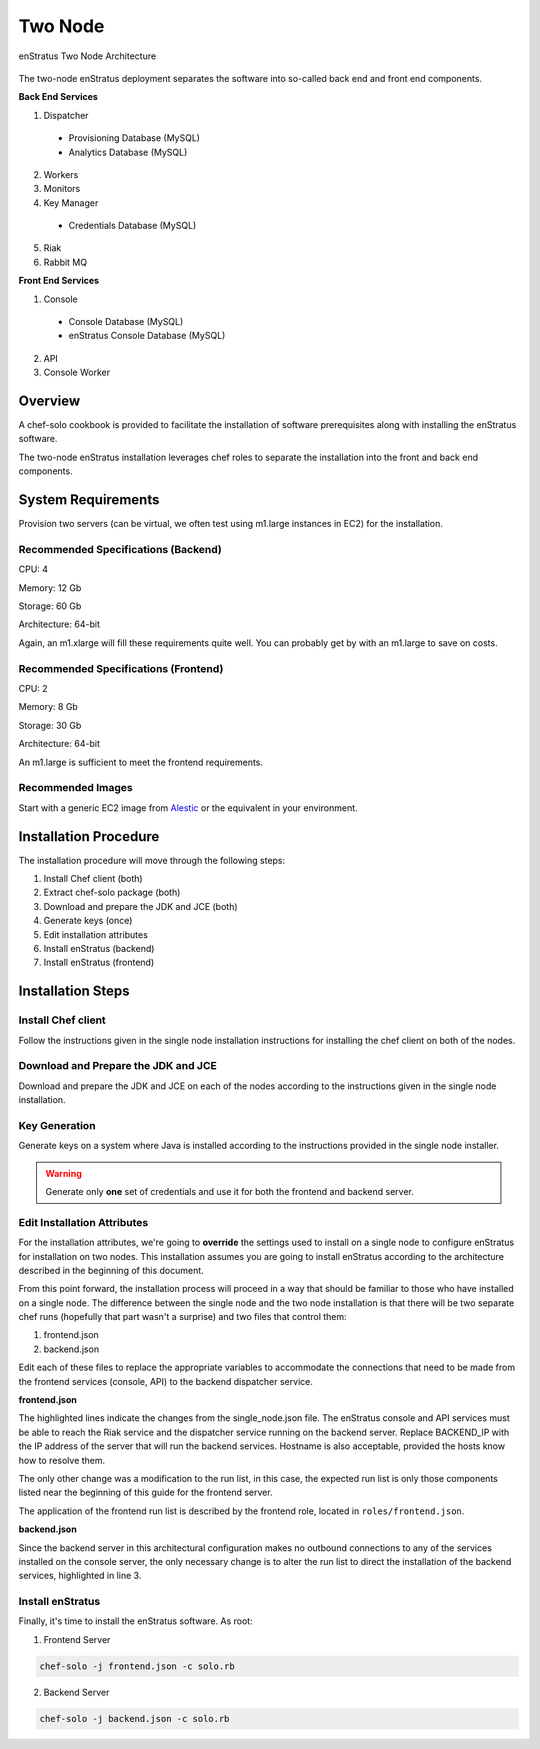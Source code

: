 .. _two_node_install:

Two Node
--------

.. figure:: ./images/two_node.png
   :height: 400px
   :width: 600 px
   :scale: 75 %
   :alt: enStratus Two Node Architecture
   :align: center

   enStratus Two Node Architecture

The two-node enStratus deployment separates the software into so-called back end and
front end components.

**Back End Services**

1. Dispatcher

  * Provisioning Database (MySQL)
  * Analytics Database (MySQL)

2. Workers
3. Monitors
4. Key Manager

  * Credentials Database (MySQL)

5. Riak
6. Rabbit MQ

**Front End Services**

1. Console

  * Console Database (MySQL)
  * enStratus Console Database (MySQL)

2. API
3. Console Worker

Overview
~~~~~~~~

A chef-solo cookbook is provided to facilitate the installation of software prerequisites
along with installing the enStratus software.

The two-node enStratus installation leverages chef roles to separate the installation into
the front and back end components.

System Requirements
~~~~~~~~~~~~~~~~~~~

Provision two servers (can be virtual, we often test using m1.large instances in EC2) for
the installation.

Recommended  Specifications (Backend)
^^^^^^^^^^^^^^^^^^^^^^^^^^^^^^^^^^^^^

CPU: 4

Memory: 12 Gb

Storage: 60 Gb

Architecture: 64-bit

Again, an m1.xlarge will fill these requirements quite well. You can probably get by with
an m1.large to save on costs.

Recommended Specifications (Frontend)
^^^^^^^^^^^^^^^^^^^^^^^^^^^^^^^^^^^^^

CPU: 2

Memory: 8 Gb

Storage: 30 Gb

Architecture: 64-bit

An m1.large is sufficient to meet the frontend requirements.

Recommended Images
^^^^^^^^^^^^^^^^^^

Start with a generic EC2 image from `Alestic <http://alestic.com/>`_ or the equivalent in
your environment. 

Installation Procedure
~~~~~~~~~~~~~~~~~~~~~~

The installation procedure will move through the following steps:

#. Install Chef client (both)

#. Extract chef-solo package (both)

#. Download and prepare the JDK and JCE (both)

#. Generate keys (once)

#. Edit installation attributes

#. Install enStratus (backend)

#. Install enStratus (frontend)

Installation Steps
~~~~~~~~~~~~~~~~~~

Install Chef client
^^^^^^^^^^^^^^^^^^^

Follow the instructions given in the single node installation instructions for installing
the chef client on both of the nodes.

Download and Prepare the JDK and JCE
^^^^^^^^^^^^^^^^^^^^^^^^^^^^^^^^^^^^

Download and prepare the JDK and JCE on each of the nodes according to the instructions
given in the single node installation.

Key Generation
^^^^^^^^^^^^^^

Generate keys on a system where Java is installed according to the instructions provided
in the single node installer.

.. warning:: Generate only **one** set of credentials and use it for both the frontend and
   backend server.

Edit Installation Attributes
^^^^^^^^^^^^^^^^^^^^^^^^^^^^

For the installation attributes, we're going to **override** the settings used to install
on a single node to configure enStratus for installation on two nodes. This installation
assumes you are going to install enStratus according to the architecture described in the
beginning of this document. 

From this point forward, the installation process will proceed in a way that should be
familiar to those who have installed on a single node. The difference between the single
node and the two node installation is that there will be two separate chef runs (hopefully
that part wasn't a surprise) and two files that control them:

#. frontend.json
#. backend.json

Edit each of these files to replace the appropriate variables to accommodate the
connections that need to be made from the frontend services (console, API) to the backend
dispatcher service.

**frontend.json**

.. code-block:: json
   :emphasize-lines: 3,17-18

   {
     "run_list": [ 
       "role[frontend]"
     ],  
     "enstratus":{
       "console_url":"CHANGE_ME",
       "license_key":"CHANGE_ME",
       "console_ip":"CHANGE_ME",
       "source_cidr":"CHANGE_ME",
       "dispatcherEncryptionKey":"CHANGE_ME",
       "accessKey":"CHANGE_ME",
       "encryptedManagementKey":"CHANGE_ME",
       "firstEncryptedAccessKey":"CHANGE_ME",
       "consoleEncryptionKey":"CHANGE_ME",
       "secondEncryptedAccessKey":"CHANGE_ME",
       "download":{"password":"CHANGE_ME"},
       "riak_host":"BACKEND_IP",
       "dispatcher_hostname":"BACKEND_IP",
       "database":{
                   "credentials_password":"somepassword",
                   "provisioning_password":"somepassword",
                   "analytics_password":"somepassword",
                   "console_password":"somepassword",
                   "enstratus_console_password":"somepassword"
                  },
       "km":{
             "xms":"512M",
             "xmx":"1024M",
             "init":"/services/km/bin",
             "port":"2013",
             "keystore":".keystore"
            },
       "dispatcher":{
                     "port":"3302",
                     "xms":"1024M",
                     "xmx":"2048M"
                    }
     },  
     "MySQL":{
       "bind_address":"0.0.0.0"
     },  
     "rabbitmq":{
       "version":"2.7.9"
     },  
     "build_essential":{
       "compiletime":true
     }
   }

The highlighted lines indicate the changes from the single_node.json file. The enStratus
console and API services must be able to reach the Riak service and the dispatcher service
running on the backend server. Replace BACKEND_IP with the IP address of the server that
will run the backend services. Hostname is also acceptable, provided the hosts know how to
resolve them.

The only other change was a modification to the run list, in this case, the expected run
list is only those components listed near the beginning of this guide for the frontend
server. 

The application of the frontend run list is described by the frontend role, located in
``roles/frontend.json``.

**backend.json**

.. code-block:: json
   :emphasize-lines: 3

   {
     "run_list": [ 
       "role[backend]"
     ],
     "enstratus":{
       "console_url":"CHANGE_ME",
       "license_key":"CHANGE_ME",
       "console_ip":"CHANGE_ME",
       "source_cidr":"CHANGE_ME",
       "dispatcherEncryptionKey":"CHANGE_ME",
       "accessKey":"CHANGE_ME",
       "encryptedManagementKey":"CHANGE_ME",
       "firstEncryptedAccessKey":"CHANGE_ME",
       "consoleEncryptionKey":"CHANGE_ME",
       "secondEncryptedAccessKey":"CHANGE_ME",
       "download":{"password":"CHANGE_ME"},
       "database":{
                   "credentials_password":"somepassword",
                   "provisioning_password":"somepassword",
                   "analytics_password":"somepassword",
                   "console_password":"somepassword",
                   "enstratus_console_password":"somepassword"
                  },
       
       "km":{
             "xms":"512M",
             "xmx":"1024M",
             "init":"/services/km/bin",
             "port":"2013",
             "keystore":".keystore"
            },
       "dispatcher":{
                     "port":"3302",
                     "xms":"1024M",
                     "xmx":"2048M"
                    }
     },
     "MySQL":{
       "bind_address":"0.0.0.0"
     },
     "rabbitmq":{
       "version":"2.7.9"
     },
     "build_essential":{
       "compiletime":true
     }
   }

Since the backend server in this architectural configuration makes no outbound connections
to any of the services installed on the console server, the only necessary change is to
alter the run list to direct the installation of the backend services, highlighted in line
3.

Install enStratus
^^^^^^^^^^^^^^^^^

Finally, it's time to install the enStratus software. As root:

1. Frontend Server

.. code-block:: bash

   chef-solo -j frontend.json -c solo.rb

2. Backend Server

.. code-block:: bash

   chef-solo -j backend.json -c solo.rb
